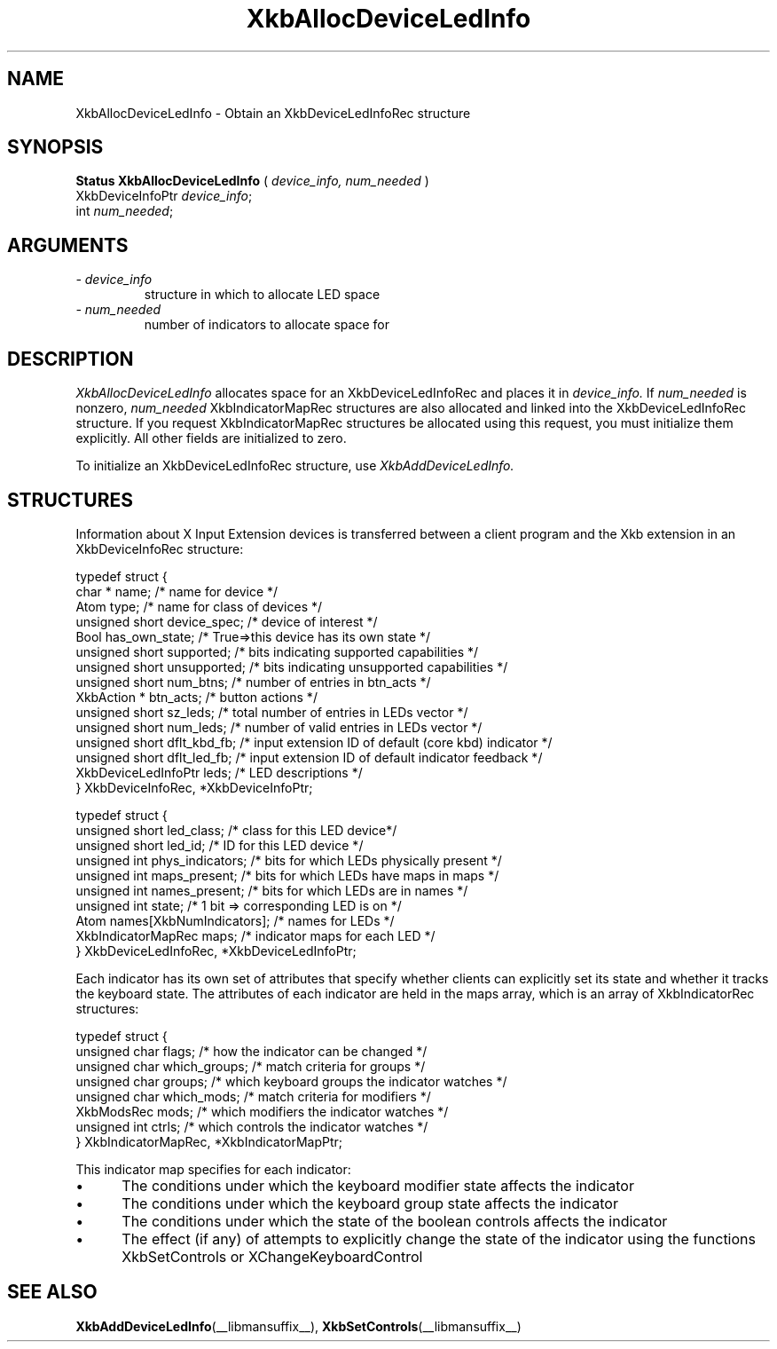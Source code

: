 '\" t
.\" Copyright (c) 1999 - Sun Microsystems, Inc.
.\" All rights reserved.
.\" 
.\" Permission is hereby granted, free of charge, to any person obtaining a
.\" copy of this software and associated documentation files (the
.\" "Software"), to deal in the Software without restriction, including
.\" without limitation the rights to use, copy, modify, merge, publish,
.\" distribute, and/or sell copies of the Software, and to permit persons
.\" to whom the Software is furnished to do so, provided that the above
.\" copyright notice(s) and this permission notice appear in all copies of
.\" the Software and that both the above copyright notice(s) and this
.\" permission notice appear in supporting documentation.
.\" 
.\" THE SOFTWARE IS PROVIDED "AS IS", WITHOUT WARRANTY OF ANY KIND, EXPRESS
.\" OR IMPLIED, INCLUDING BUT NOT LIMITED TO THE WARRANTIES OF
.\" MERCHANTABILITY, FITNESS FOR A PARTICULAR PURPOSE AND NONINFRINGEMENT
.\" OF THIRD PARTY RIGHTS. IN NO EVENT SHALL THE COPYRIGHT HOLDER OR
.\" HOLDERS INCLUDED IN THIS NOTICE BE LIABLE FOR ANY CLAIM, OR ANY SPECIAL
.\" INDIRECT OR CONSEQUENTIAL DAMAGES, OR ANY DAMAGES WHATSOEVER RESULTING
.\" FROM LOSS OF USE, DATA OR PROFITS, WHETHER IN AN ACTION OF CONTRACT,
.\" NEGLIGENCE OR OTHER TORTIOUS ACTION, ARISING OUT OF OR IN CONNECTION
.\" WITH THE USE OR PERFORMANCE OF THIS SOFTWARE.
.\" 
.\" Except as contained in this notice, the name of a copyright holder
.\" shall not be used in advertising or otherwise to promote the sale, use
.\" or other dealings in this Software without prior written authorization
.\" of the copyright holder.
.\"
.TH XkbAllocDeviceLedInfo __libmansuffix__ __xorgversion__ "XKB FUNCTIONS"
.SH NAME
XkbAllocDeviceLedInfo \- Obtain an XkbDeviceLedInfoRec structure
.SH SYNOPSIS
.B Status XkbAllocDeviceLedInfo
(
.I device_info,
.I num_needed
)
.br
      XkbDeviceInfoPtr \fIdevice_info\fP\^;
.br
      int \fInum_needed\fP\^;
.if n .ti +5n
.if t .ti +.5i
.SH ARGUMENTS
.TP
.I \- device_info
structure in which to allocate LED space
.TP
.I \- num_needed
number of indicators to allocate space for
.SH DESCRIPTION
.LP
.I XkbAllocDeviceLedInfo 
allocates space for an XkbDeviceLedInfoRec and places it in
.I device_info. 
If 
.I num_needed 
is nonzero, 
.I num_needed 
XkbIndicatorMapRec structures are also allocated and linked into the XkbDeviceLedInfoRec structure. If you request XkbIndicatorMapRec structures be allocated using this request, you must initialize them explicitly. All other fields are initialized to zero.

To initialize an XkbDeviceLedInfoRec structure, use 
.I XkbAddDeviceLedInfo.
.SH STRUCTURES
.LP
Information about X Input Extension devices is transferred between a client program and the Xkb 
extension in an XkbDeviceInfoRec structure:
.nf

    typedef struct {
        char *               name;          /* name for device */
        Atom                 type;          /* name for class of devices */
        unsigned short       device_spec;   /* device of interest */
        Bool                 has_own_state; /* True=>this device has its own state */
        unsigned short       supported;     /* bits indicating supported capabilities */
        unsigned short       unsupported;   /* bits indicating unsupported capabilities */
        unsigned short       num_btns;      /* number of entries in btn_acts */
        XkbAction *          btn_acts;      /* button actions */
        unsigned short       sz_leds;       /* total number of entries in LEDs vector */
        unsigned short       num_leds;      /* number of valid entries in LEDs vector */
        unsigned short       dflt_kbd_fb;   /* input extension ID of default (core kbd) indicator */
        unsigned short       dflt_led_fb;   /* input extension ID of default indicator feedback */
        XkbDeviceLedInfoPtr  leds;          /* LED descriptions */
    } XkbDeviceInfoRec, *XkbDeviceInfoPtr;
    

    typedef struct {
        unsigned short      led_class;        /* class for this LED device*/
        unsigned short      led_id;           /* ID for this LED device */
        unsigned int        phys_indicators;  /* bits for which LEDs physically present */
        unsigned int        maps_present;     /* bits for which LEDs have maps in maps */
        unsigned int        names_present;    /* bits for which LEDs are in names */
        unsigned int        state;            /* 1 bit => corresponding LED is on */
        Atom                names[XkbNumIndicators];   /* names for LEDs */
        XkbIndicatorMapRec  maps;             /* indicator maps for each LED */
    } XkbDeviceLedInfoRec, *XkbDeviceLedInfoPtr;

.fi    
Each indicator has its own set of attributes that specify whether clients can explicitly set its state and whether it tracks the keyboard state. The attributes of each indicator are held in the maps array, which is an array of XkbIndicatorRec structures:
.nf

    typedef struct {
        unsigned char   flags;            /* how the indicator can be changed */
        unsigned char   which_groups;     /* match criteria for groups */
        unsigned char   groups;           /* which keyboard groups the indicator watches */
        unsigned char   which_mods;       /* match criteria for modifiers */
        XkbModsRec      mods;             /* which modifiers the indicator watches */
        unsigned int    ctrls;            /* which controls the indicator watches */
    } XkbIndicatorMapRec, *XkbIndicatorMapPtr;
    
.fi    
This indicator map specifies for each indicator:

.IP \(bu 5
The conditions under which the keyboard modifier state affects the indicator
.IP \(bu 5
The conditions under which the keyboard group state affects the indicator
.IP \(bu 5
The conditions under which the state of the boolean controls affects the indicator
.IP \(bu 5
The effect (if any) of attempts to explicitly change the state of the indicator using the functions XkbSetControls or XChangeKeyboardControl    
.SH "SEE ALSO"
.BR XkbAddDeviceLedInfo (__libmansuffix__),
.BR XkbSetControls (__libmansuffix__)
